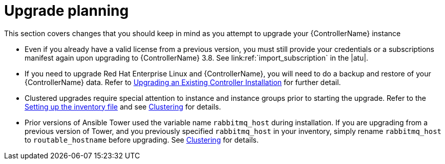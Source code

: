 ////
Base the file name and the ID on the module title. For example:
* file name: con-my-concept-module-a.adoc
* ID: [id="con-my-concept-module-a_{context}"]
* Title: = My concept module A
////

////
The ID is an anchor that links to the module. Avoid changing it after the module has been published to ensure existing links are not broken.
////

[id="con-my-concept-module-a_{context}"]

////
The `context` attribute enables module reuse. Every module ID includes {context}, which ensures that the module has a unique ID so you can include it multiple times in the same guide.
////

= Upgrade planning

[role="_abstract"]
This section covers changes that you should keep in mind as you attempt to upgrade your {ControllerName} instance


- Even if you already have a valid license from a previous version, you must still provide your credentials or a subscriptions manifest again upon upgrading to {ControllerName} 3.8. See link:ref:`import_subscription` in the |atu|.
- If you need to upgrade Red Hat Enterprise Linux and {ControllerName}, you will need to do a backup and restore of your {ControllerName} data. Refer to link:https://docs.ansible.com/ansible-tower/3.8.3/html/installandreference/upgrade_tower.html#ir-upgrade-existing[Upgrading an Existing Controller Installation] for further detail.
- Clustered upgrades require special attention to instance and instance groups prior to starting the upgrade. Refer to the link:https://docs.ansible.com/ansible-tower/3.8.3/html/quickinstall/install_script.html#setting-up-the-inventory-file[Setting up the inventory file] and see link:https://docs.ansible.com/ansible-tower/3.8.3/html/administration/clustering.html#clustering[Clustering] for details.
- Prior versions of Ansible Tower used the variable name `rabbitmq_host` during installation. If you are upgrading from a previous version of Tower, and you previously specified `rabbitmq_host` in your inventory, simply rename `rabbitmq_host` to `routable_hostname` before upgrading. See link:https://docs.ansible.com/ansible-tower/3.8.3/html/administration/clustering.html#clustering[Clustering] for details.
